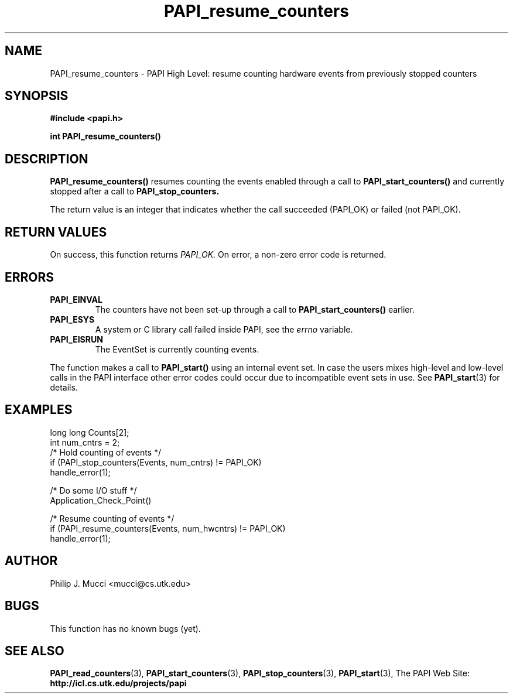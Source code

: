 .\" $Id$
.TH PAPI_resume_counters 3 "October, 2000" "PAPI Programmer's Manual" "PAPI"

.SH NAME
PAPI_resume_counters \- PAPI High Level: resume counting hardware events
from previously stopped counters

.SH SYNOPSIS
.B #include <papi.h>

.BI int\ PAPI_resume_counters(\|)

.SH DESCRIPTION
.LP
.B PAPI_resume_counters(\|)
resumes counting the events enabled through a call to
.B PAPI_start_counters()
and currently stopped after a call to
.B PAPI_stop_counters.  

The return value is an integer that indicates whether the call
succeeded (PAPI_OK) or failed (not PAPI_OK).  

.SH RETURN VALUES
On success, this function returns
.I "PAPI_OK."
On error, a non-zero error code is returned.

.SH ERRORS
.TP
.B "PAPI_EINVAL"
The counters have not been set-up through a call to
.B PAPI_start_counters()
earlier.
.TP
.B "PAPI_ESYS"
A system or C library call failed inside PAPI, see the 
.I "errno"
variable.
.TP
.B "PAPI_EISRUN"
The EventSet is currently counting events.
.LP
The function makes a call to
.B PAPI_start()
using an internal event set. In case the users mixes high-level and
low-level calls in the PAPI interface other error codes could occur
due to incompatible event sets in use. See 
.BR PAPI_start (3)
for details.

.SH EXAMPLES
.nf
.if t .ft CW
  long long Counts[2];
  int num_cntrs = 2;
	
  /* Hold counting of events */
  if (PAPI_stop_counters(Events, num_cntrs) != PAPI_OK)
    handle_error(1);

  /* Do some I/O stuff */
  Application_Check_Point()

  /* Resume counting of events */
  if (PAPI_resume_counters(Events, num_hwcntrs) != PAPI_OK)
    handle_error(1);
.if t .ft CW
.fi

.SH AUTHOR
Philip J. Mucci <mucci@cs.utk.edu>

.SH BUGS
This function has no known bugs (yet).

.SH SEE ALSO
.BR PAPI_read_counters "(3),"
.BR PAPI_start_counters "(3),"
.BR PAPI_stop_counters "(3),"
.BR PAPI_start "(3),"
The PAPI Web Site: 
.B http://icl.cs.utk.edu/projects/papi
